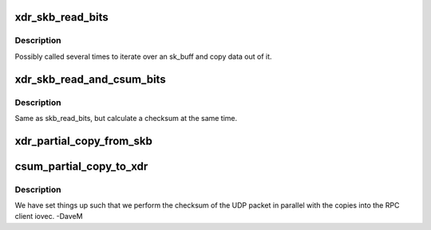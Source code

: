 .. -*- coding: utf-8; mode: rst -*-
.. src-file: net/sunrpc/socklib.c

.. _`xdr_skb_read_bits`:

xdr_skb_read_bits
=================

.. c:function:: size_t xdr_skb_read_bits(struct xdr_skb_reader *desc, void *to, size_t len)

    copy some data bits from skb to internal buffer

    :param struct xdr_skb_reader \*desc:
        sk_buff copy helper

    :param void \*to:
        copy destination

    :param size_t len:
        number of bytes to copy

.. _`xdr_skb_read_bits.description`:

Description
-----------

Possibly called several times to iterate over an sk_buff and copy
data out of it.

.. _`xdr_skb_read_and_csum_bits`:

xdr_skb_read_and_csum_bits
==========================

.. c:function:: size_t xdr_skb_read_and_csum_bits(struct xdr_skb_reader *desc, void *to, size_t len)

    copy and checksum from skb to buffer

    :param struct xdr_skb_reader \*desc:
        sk_buff copy helper

    :param void \*to:
        copy destination

    :param size_t len:
        number of bytes to copy

.. _`xdr_skb_read_and_csum_bits.description`:

Description
-----------

Same as skb_read_bits, but calculate a checksum at the same time.

.. _`xdr_partial_copy_from_skb`:

xdr_partial_copy_from_skb
=========================

.. c:function:: ssize_t xdr_partial_copy_from_skb(struct xdr_buf *xdr, unsigned int base, struct xdr_skb_reader *desc, xdr_skb_read_actor copy_actor)

    copy data out of an skb

    :param struct xdr_buf \*xdr:
        target XDR buffer

    :param unsigned int base:
        starting offset

    :param struct xdr_skb_reader \*desc:
        sk_buff copy helper

    :param xdr_skb_read_actor copy_actor:
        virtual method for copying data

.. _`csum_partial_copy_to_xdr`:

csum_partial_copy_to_xdr
========================

.. c:function:: int csum_partial_copy_to_xdr(struct xdr_buf *xdr, struct sk_buff *skb)

    checksum and copy data

    :param struct xdr_buf \*xdr:
        target XDR buffer

    :param struct sk_buff \*skb:
        source skb

.. _`csum_partial_copy_to_xdr.description`:

Description
-----------

We have set things up such that we perform the checksum of the UDP
packet in parallel with the copies into the RPC client iovec.  -DaveM

.. This file was automatic generated / don't edit.

